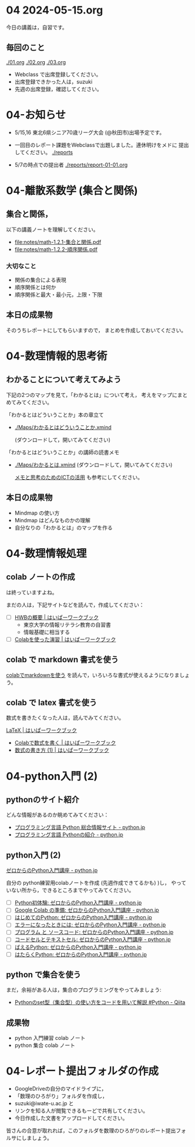 #+startup: indent show2levels
#+title:
#+author masayuki


* 04 2024-05-15.org


今日の講義は，自習です。

** 毎回のこと
[[./01.org]] [[./02.org]] [[./03.org]]

- Webclass で出席登録してください。
- 出席登録できかった人は，suzuki
- 先週の出席登録，確認してください。

* 04-お知らせ
SCHEDULED: <2024-05-15 水>

- 5/15,16 東北6県シニア70歳リーグ大会 (@秋田市)出場予定です。

- 一回目のレポート課題をWebclassで出題しました。連休明けをメドに
  提出してください。 [[./reports]]

- 5/7の時点での提出者 [[./reports/report-01-01.org]]

* 04-離散系数学 (集合と関係)
** 集合と関係，

以下の講義ノートを理解してください。
- [[file:notes/math-1.2.1-集合と関係.pdf]]
- [[file:notes/math-1.2.2-順序関係.pdf]]

*** 大切なこと

- 関係の集合による表現
- 順序関係とは何か
- 順序関係と最大・最小元，上限・下限

** 本日の成果物
そのうちレポートにしてもらいますので，
まとめを作成しておいてください。
  
* 04-数理情報的思考術

** わかることについて考えてみよう

下記の2つのマップを見て，「わかるとは」について考え，
考えをマップにまとめてみてください。

「わかるとはどういうことか」本の章立て
- [[./Maps/わかるとはどういうことか.xmind]]

  (ダウンロードして，開いてみてください)

「わかるとはどういうことか」の講師の読書メモ  
- [[./Maps/わかるとは.xmind]]
  (ダウンロードして，開いてみてください)

 [[https://masayuki054.github.io/ict_literacy_for_thinking_and_memo/#outline-container-orgd833c9b][メモと思考のためのICTの活用]] も参考にしてください。

** 本日の成果物
- Mindmap の使い方
- Mindmap はどんなものかの理解
- 自分なりの「わかるとは」のマップを作る

* 04-数理情報処理

** colab ノートの作成
は終っていますよね。

まだの人は，下記サイトなどを読んで，作成してください：

- [ ] [[https://hwb.ecc.u-tokyo.ac.jp/hwb2023/introduction/terms-of-use/][HWBの概要 | はいぱーワークブック]]
  - 東京大学の情報リテラシ教育の自習書
  - 情報基礎に相当する
- [ ] [[https://hwb.ecc.u-tokyo.ac.jp/hwb2023/information/text/colab/][Colabを使った演習 | はいぱーワークブック]]

** colab で markdown 書式を使う
[[https://colab.research.google.com/drive/1qVG54m8uxJl3ugDbCtfdDdY9PAd-PtMD?usp=sharing][colabでmarkdownを使う]] を読んで，いろいろな書式が使えるようになりましょ
う。

** colab で latex 書式を使う

数式を書きたくなった人は，読んでみてください。

[[https://hwb.ecc.u-tokyo.ac.jp/hwb2023/applications/latex/][LaTeX | はいぱーワークブック]]
- [[https://hwb.ecc.u-tokyo.ac.jp/hwb2023/applications/latex/5min/][Colabで数式を書く | はいぱーワークブック]]
- [[https://hwb.ecc.u-tokyo.ac.jp/hwb2023/applications/latex/math/][数式の書き方 (1) | はいぱーワークブック]]
  
* 04-python入門 (2)

** pythonのサイト紹介

どんな情報があるのか眺めてみてください：

- [[https://www.python.jp/][プログラミング言語 Python 総合情報サイト - python.jp]]
- [[https://www.python.jp/pages/about.html][プログラミング言語 Pythonの紹介 - python.jp]]
    
** python入門 (2)
[[https://www.python.jp/train/index.html][ゼロからのPython入門講座 - python.jp]]

自分の python練習用colabノートを作成 (先週作成できてるかも) )し，
やっていない所から，できるところまでやってみてください。

- [ ] [[https://www.python.jp/train/experience/index.html][Python初体験: ゼロからのPython入門講座 - python.jp]]
- [ ] [[https://www.python.jp/train/experience/colab.html][Google Colab の準備: ゼロからのPython入門講座 - python.jp]]
- [ ] [[https://www.python.jp/train/experience/exec-python1.html][はじめてのPython: ゼロからのPython入門講座 - python.jp]]
- [ ] [[https://www.python.jp/train/experience/on-error.html][エラーになったときには: ゼロからのPython入門講座 - python.jp]]
- [ ] [[https://www.python.jp/train/experience/program_src.html][プログラム と ソースコード: ゼロからのPython入門講座 - python.jp]]
- [ ] [[https://www.python.jp/train/experience/notebook-cell.html][コードセルとテキストセル: ゼロからのPython入門講座 - python.jp]]
- [ ] [[https://www.python.jp/train/experience/next-sample.html][ばえるPython: ゼロからのPython入門講座 - python.jp]]
- [ ] [[https://www.python.jp/train/experience/next-sample2.html][はたらくPython: ゼロからのPython入門講座 - python.jp]]

** python で集合を使う

まだ，余裕がある人は，集合のプログラミングをやってみましょう:
- [[https://qiita.com/shi_ei/items/c3ea9f45bf7ab171ec8d][Pythonのset型（集合型）の使い方をコードを用いて解説 #Python -  Qiita]]

** 成果物
- python 入門練習 colab ノート
- python 集合 colab ノート

* 04-レポート提出フォルダの作成
- GoogleDriveの自分のマイドライブに，
- 「数理のひろがり」フォルダを作成し，
- suzuki@iwate-u.ac.jp と
- リンクを知る人が閲覧できるもーどで共有してください。
- 今日作成した文書をアップロードしてください。

皆さんの合意が取れれば，このフォルダを数理のひろがりのレポート提出フォ
ルサにしましょう。
  
  
    
